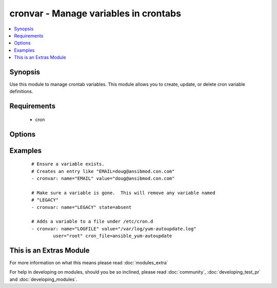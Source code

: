 .. _cronvar:


cronvar - Manage variables in crontabs
++++++++++++++++++++++++++++++++++++++

.. versionadded:: 2.0


.. contents::
   :local:
   :depth: 1


Synopsis
--------

Use this module to manage crontab variables. This module allows you to create, update, or delete cron variable definitions.


Requirements
------------

  * cron


Options
-------

.. raw:: html

    <table border=1 cellpadding=4>
    <tr>
    <th class="head">parameter</th>
    <th class="head">required</th>
    <th class="head">default</th>
    <th class="head">choices</th>
    <th class="head">comments</th>
    </tr>
            <tr>
    <td>backup<br/><div style="font-size: small;"></div></td>
    <td>no</td>
    <td></td>
        <td><ul></ul></td>
        <td><div>If set, create a backup of the crontab before it is modified. The location of the backup is returned in the <code>backup</code> variable by this module.</div></td></tr>
            <tr>
    <td>cron_file<br/><div style="font-size: small;"></div></td>
    <td>no</td>
    <td></td>
        <td><ul></ul></td>
        <td><div>If specified, uses this file in cron.d instead of an individual user's crontab.</div></td></tr>
            <tr>
    <td>insertafter<br/><div style="font-size: small;"></div></td>
    <td>no</td>
    <td></td>
        <td><ul></ul></td>
        <td><div>Used with <code>state=present</code>. If specified, the variable will be inserted after the variable specified.</div></td></tr>
            <tr>
    <td>insertbefore<br/><div style="font-size: small;"></div></td>
    <td>no</td>
    <td></td>
        <td><ul></ul></td>
        <td><div>Used with <code>state=present</code>. If specified, the variable will be inserted just before the variable specified.</div></td></tr>
            <tr>
    <td>name<br/><div style="font-size: small;"></div></td>
    <td>yes</td>
    <td></td>
        <td><ul></ul></td>
        <td><div>Name of the crontab variable.</div></td></tr>
            <tr>
    <td>state<br/><div style="font-size: small;"></div></td>
    <td>no</td>
    <td>present</td>
        <td><ul><li>present</li><li>absent</li></ul></td>
        <td><div>Whether to ensure that the variable is present or absent.</div></td></tr>
            <tr>
    <td>user<br/><div style="font-size: small;"></div></td>
    <td>no</td>
    <td>root</td>
        <td><ul></ul></td>
        <td><div>The specific user whose crontab should be modified.</div></td></tr>
            <tr>
    <td>value<br/><div style="font-size: small;"></div></td>
    <td>no</td>
    <td></td>
        <td><ul></ul></td>
        <td><div>The value to set this variable to.  Required if state=present.</div></td></tr>
        </table>
    </br>



Examples
--------

 ::

    # Ensure a variable exists.
    # Creates an entry like "EMAIL=doug@ansibmod.con.com"
    - cronvar: name="EMAIL" value="doug@ansibmod.con.com"
    
    # Make sure a variable is gone.  This will remove any variable named
    # "LEGACY"
    - cronvar: name="LEGACY" state=absent
    
    # Adds a variable to a file under /etc/cron.d
    - cronvar: name="LOGFILE" value="/var/log/yum-autoupdate.log"
            user="root" cron_file=ansible_yum-autoupdate




    
This is an Extras Module
------------------------

For more information on what this means please read :doc:`modules_extra`

    
For help in developing on modules, should you be so inclined, please read :doc:`community`, :doc:`developing_test_pr` and :doc:`developing_modules`.

